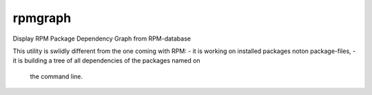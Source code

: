.. -*- mode: rst -*-
=================
rpmgraph
=================

Display RPM Package Dependency Graph from RPM-database

This utility is swlidly different from the one coming with RPM:
- it is working on installed packages noton package-files,
- it is building a tree of all dependencies of the packages named on
  the command line.
